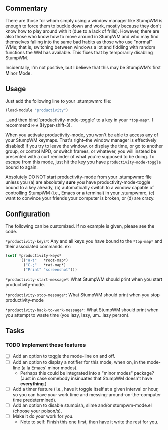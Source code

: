 ** Commentary
There are those for whom simply using a window manager like StumpWM
is enough to force them to buckle down and work, mostly because
they don't know how to play around with it (due to a lack of
frills). However, there are also those who know how to move around
in StumpWM and who may find themselves falling into the same bad
habits as those who use "normal" WMs; that is, switching between
windows a lot and fiddling with random functions the WM has
available. This fixes that by temporarily disabling StumpWM.

Incidentally, I'm not positive, but I believe that this may be
StumpWM's first Minor Mode.

** Usage

Just add the following line to your .stumpwmrc file:
#+BEGIN_SRC lisp
(load-module "productivity")
#+END_SRC
...and then bind `productivity-mode-toggle' to a key in your
=*top-map*=. I recommend =H-#= (Hyper-shift-3).

When you activate productivity-mode, you won't be able to access
any of your StumpWM keymaps. That's right--the window manager is
effectively disabled! If you try to leave the window, or display
the time, or go to another group, or control MPD, or switch frames,
or whatever, you will instead be presented with a curt reminder of
what you're supposed to be doing. To escape from this mode, just
hit the key you have =productivity-mode-toggle= bound to again.

Absolutely DO NOT start productivity-mode from your .stumpwmrc file
unless you (a) are absolutely *sure* you have
productivity-mode-toggle bound to a key already, (b) automatically
switch to a window capable of controlling StumpWM (i.e., Emacs or a
terminal) in your .stumpwmrc, (c) want to convince your friends
your computer is broken, or (d) are crazy.

** Configuration

The following can be customized. If no example is given, please see
the code.

=*productivity-keys*=: Any and all keys you have bound to the
    =*top-map*= and their associated commands.
ex:
#+BEGIN_SRC lisp
    (setf *productivity-keys*
          '(("H-t"   *root-map*)
            ("C-;"   *rat-map*)
            ("Print" "screenshot")))
#+END_SRC

=*productivity-start-message*=: What StumpWM should print when you
    start productivity-mode.

=*productivity-stop-message*=: What StumpWM should print when you
    stop productivity-mode

=*productivity-back-to-work-message*=: What StumpWM should print
    when you attempt to waste time (you lazy, lazy, um...lazy
    person).

** Tasks
*** TODO Implement these features
- [ ] Add an option to toggle the mode-line on and off.
- [ ] Add an option to display a notifier for this mode, when on,
      in the mode-line (a la Emacs' minor modes).
      - Perhaps this could be integrated into a "minor modes"
        package? (Just in case somebody insinuates that StumpWM
        doesn't have *everything*.)
- [ ] Add a timer feature (i.e., have it toggle itself at a given
      interval or hour, so you can have your work time and
      messing-around-on-the-computer time predetermined).
- [ ] Add an option to disable stumpish, slime and/or
      stumpwm-mode.el (choose your poison/s).
- [ ] Make it do your work for you.
      - Note to self: Finish this one first, then have it write the
        rest for you.

